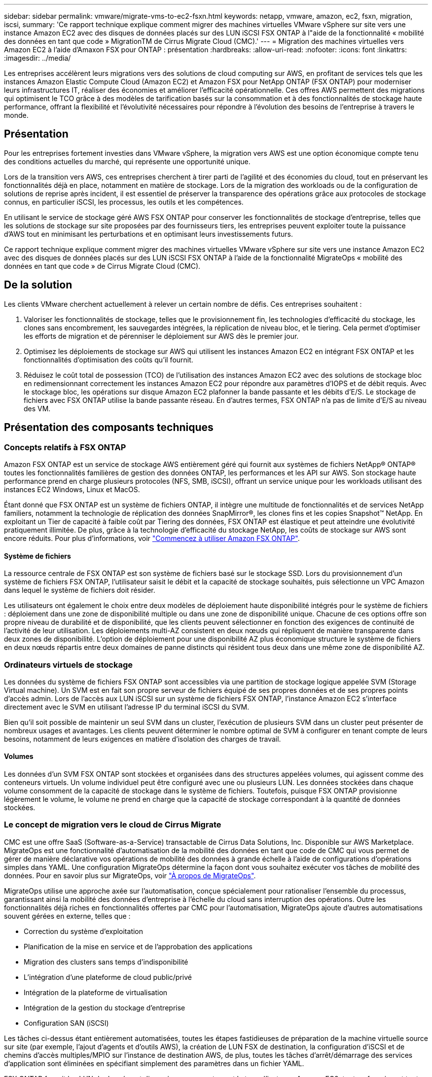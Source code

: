 ---
sidebar: sidebar 
permalink: vmware/migrate-vms-to-ec2-fsxn.html 
keywords: netapp, vmware, amazon, ec2, fsxn, migration, iscsi, 
summary: 'Ce rapport technique explique comment migrer des machines virtuelles VMware vSphere sur site vers une instance Amazon EC2 avec des disques de données placés sur des LUN iSCSI FSX ONTAP à l"aide de la fonctionnalité « mobilité des données en tant que code » MigrationTM de Cirrus Migrate Cloud (CMC).' 
---
= Migration des machines virtuelles vers Amazon EC2 à l'aide d'Amaxon FSX pour ONTAP : présentation
:hardbreaks:
:allow-uri-read: 
:nofooter: 
:icons: font
:linkattrs: 
:imagesdir: ../media/


[role="lead"]
Les entreprises accélèrent leurs migrations vers des solutions de cloud computing sur AWS, en profitant de services tels que les instances Amazon Elastic Compute Cloud (Amazon EC2) et Amazon FSX pour NetApp ONTAP (FSX ONTAP) pour moderniser leurs infrastructures IT, réaliser des économies et améliorer l'efficacité opérationnelle. Ces offres AWS permettent des migrations qui optimisent le TCO grâce à des modèles de tarification basés sur la consommation et à des fonctionnalités de stockage haute performance, offrant la flexibilité et l'évolutivité nécessaires pour répondre à l'évolution des besoins de l'entreprise à travers le monde.



== Présentation

Pour les entreprises fortement investies dans VMware vSphere, la migration vers AWS est une option économique compte tenu des conditions actuelles du marché, qui représente une opportunité unique.

Lors de la transition vers AWS, ces entreprises cherchent à tirer parti de l'agilité et des économies du cloud, tout en préservant les fonctionnalités déjà en place, notamment en matière de stockage. Lors de la migration des workloads ou de la configuration de solutions de reprise après incident, il est essentiel de préserver la transparence des opérations grâce aux protocoles de stockage connus, en particulier iSCSI, les processus, les outils et les compétences.

En utilisant le service de stockage géré AWS FSX ONTAP pour conserver les fonctionnalités de stockage d'entreprise, telles que les solutions de stockage sur site proposées par des fournisseurs tiers, les entreprises peuvent exploiter toute la puissance d'AWS tout en minimisant les perturbations et en optimisant leurs investissements futurs.

Ce rapport technique explique comment migrer des machines virtuelles VMware vSphere sur site vers une instance Amazon EC2 avec des disques de données placés sur des LUN iSCSI FSX ONTAP à l'aide de la fonctionnalité MigrateOps « mobilité des données en tant que code » de Cirrus Migrate Cloud (CMC).



== De la solution

Les clients VMware cherchent actuellement à relever un certain nombre de défis. Ces entreprises souhaitent :

. Valoriser les fonctionnalités de stockage, telles que le provisionnement fin, les technologies d'efficacité du stockage, les clones sans encombrement, les sauvegardes intégrées, la réplication de niveau bloc, et le tiering. Cela permet d'optimiser les efforts de migration et de pérenniser le déploiement sur AWS dès le premier jour.
. Optimisez les déploiements de stockage sur AWS qui utilisent les instances Amazon EC2 en intégrant FSX ONTAP et les fonctionnalités d'optimisation des coûts qu'il fournit.
. Réduisez le coût total de possession (TCO) de l'utilisation des instances Amazon EC2 avec des solutions de stockage bloc en redimensionnant correctement les instances Amazon EC2 pour répondre aux paramètres d'IOPS et de débit requis. Avec le stockage bloc, les opérations sur disque Amazon EC2 plafonner la bande passante et les débits d'E/S. Le stockage de fichiers avec FSX ONTAP utilise la bande passante réseau. En d'autres termes, FSX ONTAP n'a pas de limite d'E/S au niveau des VM.




== Présentation des composants techniques



=== Concepts relatifs à FSX ONTAP

Amazon FSX ONTAP est un service de stockage AWS entièrement géré qui fournit aux systèmes de fichiers NetApp® ONTAP® toutes les fonctionnalités familières de gestion des données ONTAP, les performances et les API sur AWS. Son stockage haute performance prend en charge plusieurs protocoles (NFS, SMB, iSCSI), offrant un service unique pour les workloads utilisant des instances EC2 Windows, Linux et MacOS.

Étant donné que FSX ONTAP est un système de fichiers ONTAP, il intègre une multitude de fonctionnalités et de services NetApp familiers, notamment la technologie de réplication des données SnapMirror®, les clones fins et les copies Snapshot™ NetApp. En exploitant un Tier de capacité à faible coût par Tiering des données, FSX ONTAP est élastique et peut atteindre une évolutivité pratiquement illimitée. De plus, grâce à la technologie d'efficacité du stockage NetApp, les coûts de stockage sur AWS sont encore réduits. Pour plus d'informations, voir link:https://docs.aws.amazon.com/fsx/latest/ONTAPGuide/getting-started.html["Commencez à utiliser Amazon FSX ONTAP"].



==== Système de fichiers

La ressource centrale de FSX ONTAP est son système de fichiers basé sur le stockage SSD. Lors du provisionnement d'un système de fichiers FSX ONTAP, l'utilisateur saisit le débit et la capacité de stockage souhaités, puis sélectionne un VPC Amazon dans lequel le système de fichiers doit résider.

Les utilisateurs ont également le choix entre deux modèles de déploiement haute disponibilité intégrés pour le système de fichiers : déploiement dans une zone de disponibilité multiple ou dans une zone de disponibilité unique. Chacune de ces options offre son propre niveau de durabilité et de disponibilité, que les clients peuvent sélectionner en fonction des exigences de continuité de l'activité de leur utilisation. Les déploiements multi-AZ consistent en deux nœuds qui répliquent de manière transparente dans deux zones de disponibilité. L'option de déploiement pour une disponibilité AZ plus économique structure le système de fichiers en deux nœuds répartis entre deux domaines de panne distincts qui résident tous deux dans une même zone de disponibilité AZ.



=== Ordinateurs virtuels de stockage

Les données du système de fichiers FSX ONTAP sont accessibles via une partition de stockage logique appelée SVM (Storage Virtual machine). Un SVM est en fait son propre serveur de fichiers équipé de ses propres données et de ses propres points d'accès admin. Lors de l'accès aux LUN iSCSI sur un système de fichiers FSX ONTAP, l'instance Amazon EC2 s'interface directement avec le SVM en utilisant l'adresse IP du terminal iSCSI du SVM.

Bien qu'il soit possible de maintenir un seul SVM dans un cluster, l'exécution de plusieurs SVM dans un cluster peut présenter de nombreux usages et avantages. Les clients peuvent déterminer le nombre optimal de SVM à configurer en tenant compte de leurs besoins, notamment de leurs exigences en matière d'isolation des charges de travail.



==== Volumes

Les données d'un SVM FSX ONTAP sont stockées et organisées dans des structures appelées volumes, qui agissent comme des conteneurs virtuels. Un volume individuel peut être configuré avec une ou plusieurs LUN. Les données stockées dans chaque volume consomment de la capacité de stockage dans le système de fichiers. Toutefois, puisque FSX ONTAP provisionne légèrement le volume, le volume ne prend en charge que la capacité de stockage correspondant à la quantité de données stockées.



=== Le concept de migration vers le cloud de Cirrus Migrate

CMC est une offre SaaS (Software-as-a-Service) transactable de Cirrus Data Solutions, Inc. Disponible sur AWS Marketplace. MigrateOps est une fonctionnalité d'automatisation de la mobilité des données en tant que code de CMC qui vous permet de gérer de manière déclarative vos opérations de mobilité des données à grande échelle à l'aide de configurations d'opérations simples dans YAML. Une configuration MigrateOps détermine la façon dont vous souhaitez exécuter vos tâches de mobilité des données. Pour en savoir plus sur MigrateOps, voir link:https://www.google.com/url?q=https://customer.cirrusdata.com/cdc/kb/articles/about-migrateops-hCCHcmhfbj&sa=D&source=docs&ust=1715480377722215&usg=AOvVaw033gzvuAlgxAWDT_kOYLg1["À propos de MigrateOps"].

MigrateOps utilise une approche axée sur l'automatisation, conçue spécialement pour rationaliser l'ensemble du processus, garantissant ainsi la mobilité des données d'entreprise à l'échelle du cloud sans interruption des opérations. Outre les fonctionnalités déjà riches en fonctionnalités offertes par CMC pour l'automatisation, MigrateOps ajoute d'autres automatisations souvent gérées en externe, telles que :

* Correction du système d'exploitation
* Planification de la mise en service et de l'approbation des applications
* Migration des clusters sans temps d'indisponibilité
* L'intégration d'une plateforme de cloud public/privé
* Intégration de la plateforme de virtualisation
* Intégration de la gestion du stockage d'entreprise
* Configuration SAN (iSCSI)


Les tâches ci-dessus étant entièrement automatisées, toutes les étapes fastidieuses de préparation de la machine virtuelle source sur site (par exemple, l'ajout d'agents et d'outils AWS), la création de LUN FSX de destination, la configuration d'iSCSI et de chemins d'accès multiples/MPIO sur l'instance de destination AWS, de plus, toutes les tâches d'arrêt/démarrage des services d'application sont éliminées en spécifiant simplement des paramètres dans un fichier YAML.

FSX ONTAP fournit les LUN de données et dimensionnez correctement le type d'instance Amazon EC2, tout en fournissant toutes les fonctionnalités disponibles précédemment dans leurs environnements sur site. La fonction MigrateOps de CMC sera utilisée pour automatiser toutes les étapes impliquées, y compris le provisionnement des LUN iSCSI mappés, ce qui en fait une opération déclarative prévisible.

*Remarque* : CMC nécessite l'installation d'un agent très léger sur les instances de machines virtuelles source et de destination pour assurer le transfert sécurisé des données du stockage source vers FSX ONTAP.



== Avantages de l'utilisation d'Amazon FSX ONTAP avec les instances EC2

Le stockage ONTAP FSX pour les instances Amazon EC2 offre plusieurs avantages :

* Un stockage à débit élevé et à faible latence qui fournit des performances élevées et prévisibles pour les charges de travail les plus exigeantes
* La mise en cache intelligente NVMe améliore les performances
* La capacité, le débit et les IOPS ajustables peuvent être modifiés à la volée et s'adapter rapidement à l'évolution des besoins de stockage
* Réplication des données basée sur les blocs depuis le stockage ONTAP sur site vers AWS
* L'accessibilité multiprotocole, y compris pour iSCSI, qui est largement utilisé dans les déploiements VMware sur site
* La technologie Snapshot™ de NetApp et la reprise sur incident orchestrée par SnapMirror empêchent la perte de données et accélèrent la restauration
* Fonctionnalités d'efficacité du stockage qui réduisent l'empreinte et les coûts du stockage, notamment l'allocation dynamique, la déduplication, la compression et la compaction des données
* La réplication efficace réduit le temps nécessaire à la création des sauvegardes, qui passe de plusieurs heures à quelques minutes, optimisant ainsi le RTO
* Options granulaires pour la sauvegarde et la restauration de fichiers à l'aide de NetApp SnapCenter®


Le déploiement des instances Amazon EC2 avec FSX ONTAP en tant que couche de stockage iSCSI offre des performances élevées, des fonctionnalités de gestion des données stratégiques et des fonctionnalités d'efficacité du stockage qui réduisent les coûts et transforment votre déploiement sur AWS.

Grâce à l'exécution d'un Flash cache, à plusieurs sessions iSCSI et à l'exploitation d'une taille de jeu de travail de 5 %, FSX ONTAP peut fournir des IOPS d'environ 350 000, garantissant des niveaux de performances adaptés aux charges de travail les plus exigeantes.

Puisque seules les limites de bande passante réseau sont appliquées à FSX ONTAP, et non les limites de bande passante du stockage bloc, les utilisateurs peuvent exploiter les petits types d'instances Amazon EC2 tout en obtenant les mêmes taux de performance que les types d'instances de plus grande taille. L'utilisation de tels types d'instances peu importants permet également de maîtriser les coûts de calcul et d'optimiser le TCO.

Autre avantage de FSX ONTAP : sa capacité à prendre en charge plusieurs protocoles permet de standardiser un service de stockage AWS pour répondre à un large éventail de besoins en services de fichiers et de données. Pour les entreprises fortement investies dans VMware vSphere, la migration vers AWS est une option économique compte tenu des conditions actuelles du marché, qui représente une opportunité unique.
